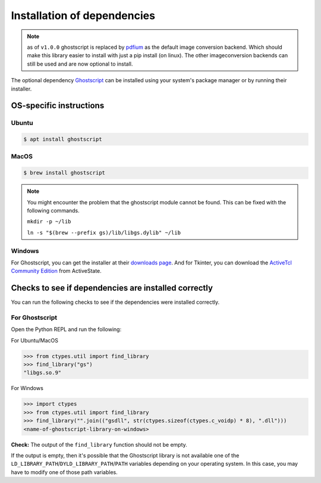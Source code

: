 .. _install_deps:

Installation of dependencies
============================

.. note:: as of ``v1.0.0`` ghostscript is replaced by `pdfium <https://pypdfium2.readthedocs.io/en/stable/>`_ as the default image conversion backend. Which should make this library easier to install with just a pip install (on linux). The other imageconversion backends can still be used and are now optional to install.


The optional dependency `Ghostscript <https://www.ghostscript.com>`_ can be installed using your system's package manager or by running their installer.

OS-specific instructions
------------------------

Ubuntu
^^^^^^
.. code-block:: console

    $ apt install ghostscript

MacOS
^^^^^

.. code-block:: console

    $ brew install ghostscript

.. note::
  You might encounter the problem that the ghostscript module cannot be found. This can be fixed with the following commands.

  ``mkdir -p ~/lib``

  ``ln -s "$(brew --prefix gs)/lib/libgs.dylib" ~/lib``

Windows
^^^^^^^

For Ghostscript, you can get the installer at their `downloads page <https://www.ghostscript.com/download/gsdnld.html>`_. And for Tkinter, you can download the `ActiveTcl Community Edition <https://www.activestate.com/activetcl/downloads>`_ from ActiveState.

Checks to see if dependencies are installed correctly
-----------------------------------------------------

You can run the following checks to see if the dependencies were installed correctly.

For Ghostscript
^^^^^^^^^^^^^^^

Open the Python REPL and run the following:

For Ubuntu/MacOS

.. code-block:: pycon

    >>> from ctypes.util import find_library
    >>> find_library("gs")
    "libgs.so.9"

For Windows

.. code-block:: pycon

    >>> import ctypes
    >>> from ctypes.util import find_library
    >>> find_library("".join(("gsdll", str(ctypes.sizeof(ctypes.c_voidp) * 8), ".dll")))
    <name-of-ghostscript-library-on-windows>

**Check:** The output of the ``find_library`` function should not be empty.

If the output is empty, then it's possible that the Ghostscript library is not available one of the ``LD_LIBRARY_PATH``/``DYLD_LIBRARY_PATH``/``PATH`` variables depending on your operating system. In this case, you may have to modify one of those path variables.
